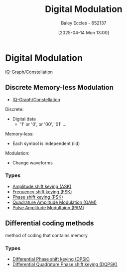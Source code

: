 :PROPERTIES:
:ID:       f4150fc0-ed79-4237-934f-8ae9ee191162
:END:
#+title: Digital Modulation
#+date: [2025-04-14 Mon 13:00]
#+AUTHOR: Baley Eccles - 652137
#+STARTUP: latexpreview

* Digital Modulation
[[id:96e16018-80aa-4fde-af31-70105649a40c][IQ-Graph/Constellation]]
** Discrete Memory-less Modulation
 - [[id:96e16018-80aa-4fde-af31-70105649a40c][IQ-Graph/Constellation]]
Discrete:
 - Digital data
   - '1' or '0', or '00', '01' ...
Memory-less:
 - Each symbol is independent (iid)

Modulation:
 - Change waveforms

*** Types
 - [[id:39aeef01-165d-47ad-ada9-6de586e1e52c][Amplitude shift keying (ASK)]]
 - [[id:b36203ff-c777-465d-bf78-b6fac862f519][Frequency shift keying (FSK)]]
 - [[id:d272c047-df78-4f69-8f3e-b682c8f53a99][Phase shift keying (PSK)]]
 - [[id:44e2b236-fe48-411c-9dec-a4a46674f379][Quadrature Amplitude Modulation (QAM)]]
 - [[id:a424999e-1f28-437b-92f3-ba2f21cf8138][Pulse Amplitude Modultaion (PAM)]]

     
** Differential coding methods
method of coding that contains memory
*** Types
 - [[id:65406d24-1416-4538-a316-638a2cf912eb][Differential Phase shift keying (DPSK)]]
 - [[id:e699150a-7d97-4f5d-b505-abff0dade347][Differential Quadrature Phase shift keying (DQPSK)]]


